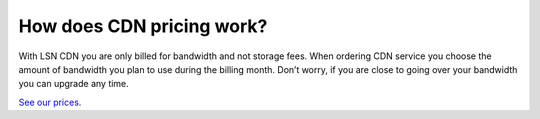 How does CDN pricing work?
==========================

With LSN CDN you are only billed for bandwidth and not storage fees. When ordering CDN service you choose the amount of bandwidth you plan to use during the billing month. Don’t worry, if you are close to going over your bandwidth you can upgrade any time.

`See our prices <https://www.limestonenetworks.com/order/order.html?id=78>`_.

